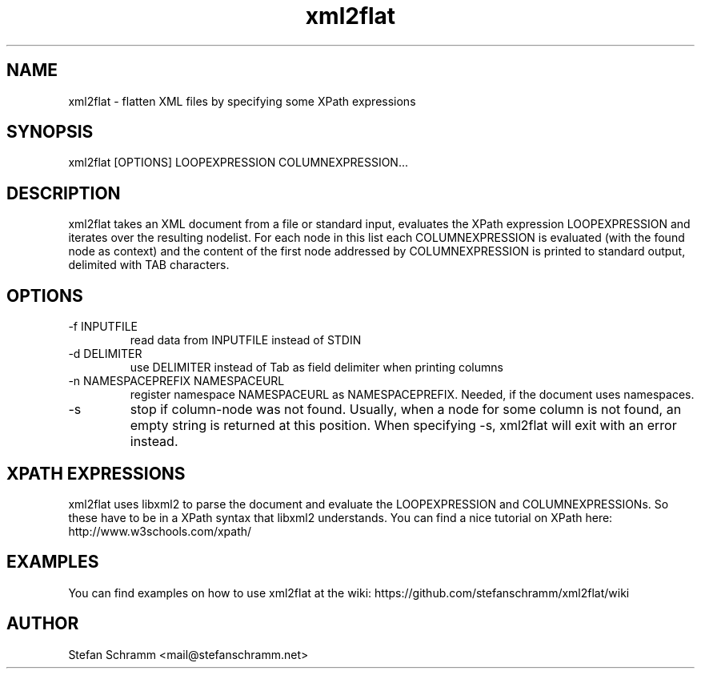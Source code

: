 .\" Process this file with
.\" groff -man -Tascii xml2flat.1
.\" or view with man -l xml2flat.1
.TH xml2flat 1 "NOVEMBER 2010"

.SH NAME
xml2flat \- flatten XML files by specifying some XPath expressions

.SH SYNOPSIS
xml2flat [OPTIONS] LOOPEXPRESSION COLUMNEXPRESSION...

.SH DESCRIPTION
xml2flat takes an XML document from a file or standard input, evaluates the XPath expression LOOPEXPRESSION and iterates over the resulting nodelist. For each node in this list each COLUMNEXPRESSION is evaluated (with the found node as context) and the content of the first node addressed by COLUMNEXPRESSION is printed to standard output, delimited with TAB characters.

.SH OPTIONS
.IP "-f INPUTFILE"
read data from INPUTFILE instead of STDIN

.IP "-d DELIMITER"
use DELIMITER instead of Tab as field delimiter when printing columns

.IP "-n NAMESPACEPREFIX NAMESPACEURL"
register namespace NAMESPACEURL as NAMESPACEPREFIX. Needed, if the document uses namespaces.

.IP -s
stop if column-node was not found. Usually, when a node for some column is not found, an empty string is returned at this position. When specifying -s, xml2flat will exit with an error instead.

.SH XPATH EXPRESSIONS
xml2flat uses libxml2 to parse the document and evaluate the LOOPEXPRESSION and COLUMNEXPRESSIONs. So these have to be in a XPath syntax that libxml2 understands. You can find a nice tutorial on XPath here: http://www.w3schools.com/xpath/

.SH EXAMPLES
You can find examples on how to use xml2flat at the wiki: https://github.com/stefanschramm/xml2flat/wiki

.SH AUTHOR
Stefan Schramm <mail@stefanschramm.net>


